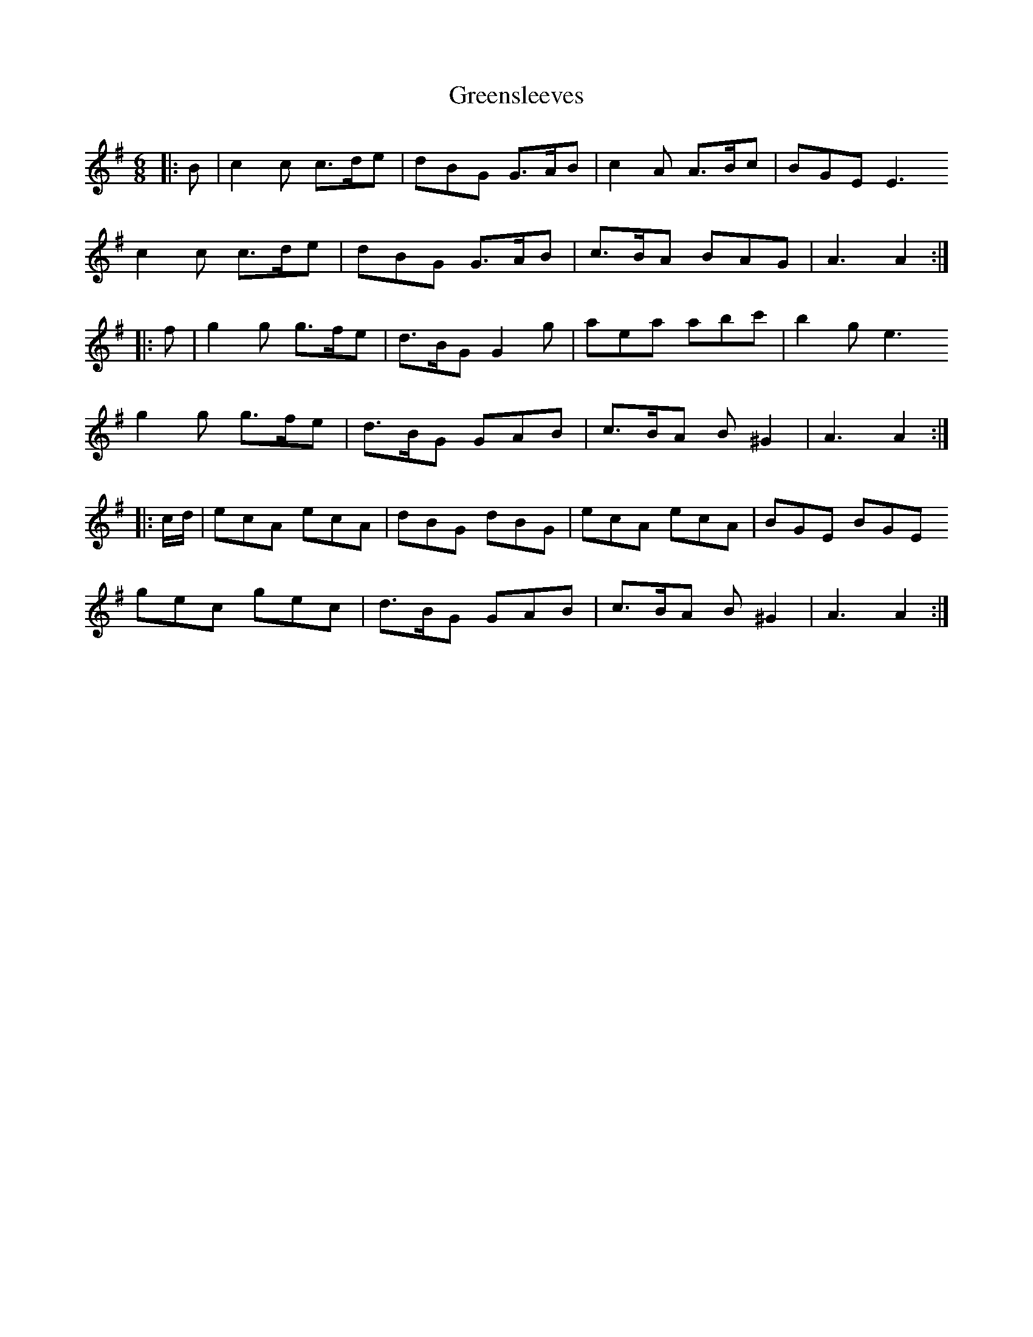 X: 16233
T: Greensleeves
R: jig
M: 6/8
K: Adorian
|:B|c2c c>de|dBG G>AB|c2A A>Bc|BGEE3
c2c c>de|dBG G>AB|c>BA BAG|A3 A2:|
|:f|g2g g>fe|d>BG G2g|aea abc'|b2g e3
g2g g>fe|d>BG GAB|c>BA B^G2|A3 A2:|
|:c/d/|ecA ecA|dBG dBG|ecA ecA|BGE BGE
gec gec|d>BG GAB|c>BA B^G2|A3 A2:|

